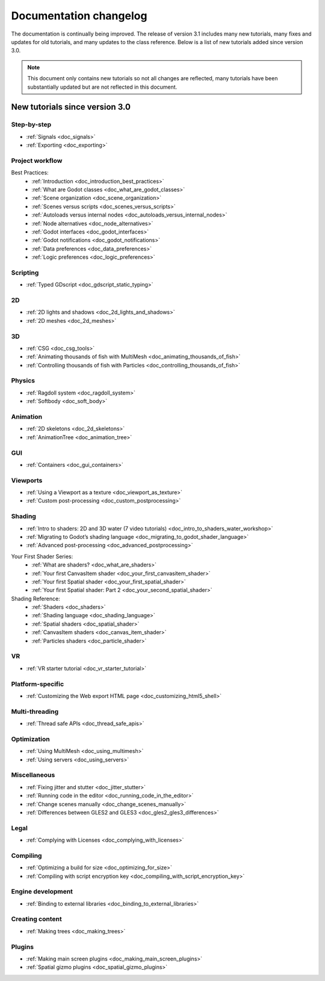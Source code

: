 .. _doc_docs_changelog:

Documentation changelog
=======================

The documentation is continually being improved. The release of version 3.1
includes many new tutorials, many fixes and updates for old tutorials, and many updates
to the class reference. Below is a list of new tutorials added since version 3.0.

.. note:: This document only contains new tutorials so not all changes are reflected, 
          many tutorials have been substantially updated but are not reflected in this document.

New tutorials since version 3.0
-------------------------------

Step-by-step
^^^^^^^^^^^^

- :ref:`Signals <doc_signals>`
- :ref:`Exporting <doc_exporting>`

Project workflow
^^^^^^^^^^^^^^^^

Best Practices:
  - :ref:`Introduction <doc_introduction_best_practices>`
  - :ref:`What are Godot classes <doc_what_are_godot_classes>`
  - :ref:`Scene organization <doc_scene_organization>`
  - :ref:`Scenes versus scripts <doc_scenes_versus_scripts>`
  - :ref:`Autoloads versus internal nodes <doc_autoloads_versus_internal_nodes>`
  - :ref:`Node alternatives <doc_node_alternatives>`
  - :ref:`Godot interfaces <doc_godot_interfaces>`
  - :ref:`Godot notifications <doc_godot_notifications>`
  - :ref:`Data preferences <doc_data_preferences>`
  - :ref:`Logic preferences <doc_logic_preferences>`

Scripting
^^^^^^^^^

- :ref:`Typed GDscript <doc_gdscript_static_typing>`

2D
^^

- :ref:`2D lights and shadows <doc_2d_lights_and_shadows>`
- :ref:`2D meshes <doc_2d_meshes>`

3D
^^
 
- :ref:`CSG <doc_csg_tools>`
- :ref:`Animating thousands of fish with MultiMesh <doc_animating_thousands_of_fish>`
- :ref:`Controlling thousands of fish with Particles <doc_controlling_thousands_of_fish>`

Physics
^^^^^^^

- :ref:`Ragdoll system <doc_ragdoll_system>`
- :ref:`Softbody <doc_soft_body>`

Animation
^^^^^^^^^

- :ref:`2D skeletons <doc_2d_skeletons>`
- :ref:`AnimationTree <doc_animation_tree>`

GUI
^^^

- :ref:`Containers <doc_gui_containers>`

Viewports
^^^^^^^^^

- :ref:`Using a Viewport as a texture <doc_viewport_as_texture>`
- :ref:`Custom post-processing <doc_custom_postprocessing>`

Shading
^^^^^^^

- :ref:`Intro to shaders: 2D and 3D water (7 video tutorials) <doc_intro_to_shaders_water_workshop>`
- :ref:`Migrating to Godot’s shading language <doc_migrating_to_godot_shader_language>`
- :ref:`Advanced post-processing <doc_advanced_postprocessing>`

Your First Shader Series:
  - :ref:`What are shaders? <doc_what_are_shaders>`
  - :ref:`Your first CanvasItem shader <doc_your_first_canvasitem_shader>`
  - :ref:`Your first Spatial shader <doc_your_first_spatial_shader>`
  - :ref:`Your first Spatial shader: Part 2 <doc_your_second_spatial_shader>`

Shading Reference:
  - :ref:`Shaders <doc_shaders>`
  - :ref:`Shading language <doc_shading_language>`
  - :ref:`Spatial shaders <doc_spatial_shader>`
  - :ref:`CanvasItem shaders <doc_canvas_item_shader>`
  - :ref:`Particles shaders <doc_particle_shader>`

VR
^^

- :ref:`VR starter tutorial <doc_vr_starter_tutorial>`

Platform-specific
^^^^^^^^^^^^^^^^^

- :ref:`Customizing the Web export HTML page <doc_customizing_html5_shell>`

Multi-threading
^^^^^^^^^^^^^^^

- :ref:`Thread safe APIs <doc_thread_safe_apis>`

Optimization
^^^^^^^^^^^^

- :ref:`Using MultiMesh <doc_using_multimesh>`
- :ref:`Using servers <doc_using_servers>`

Miscellaneous
^^^^^^^^^^^^^

- :ref:`Fixing jitter and stutter <doc_jitter_stutter>`
- :ref:`Running code in the editor <doc_running_code_in_the_editor>`
- :ref:`Change scenes manually <doc_change_scenes_manually>`
- :ref:`Differences between GLES2 and GLES3 <doc_gles2_gles3_differences>`

Legal
^^^^^

- :ref:`Complying with Licenses <doc_complying_with_licenses>`

Compiling
^^^^^^^^^

- :ref:`Optimizing a build for size <doc_optimizing_for_size>`
- :ref:`Compiling with script encryption key <doc_compiling_with_script_encryption_key>`

Engine development
^^^^^^^^^^^^^^^^^^

- :ref:`Binding to external libraries <doc_binding_to_external_libraries>`

Creating content
^^^^^^^^^^^^^^^^

- :ref:`Making trees <doc_making_trees>`

Plugins
^^^^^^^

- :ref:`Making main screen plugins <doc_making_main_screen_plugins>`
- :ref:`Spatial gizmo plugins <doc_spatial_gizmo_plugins>`
